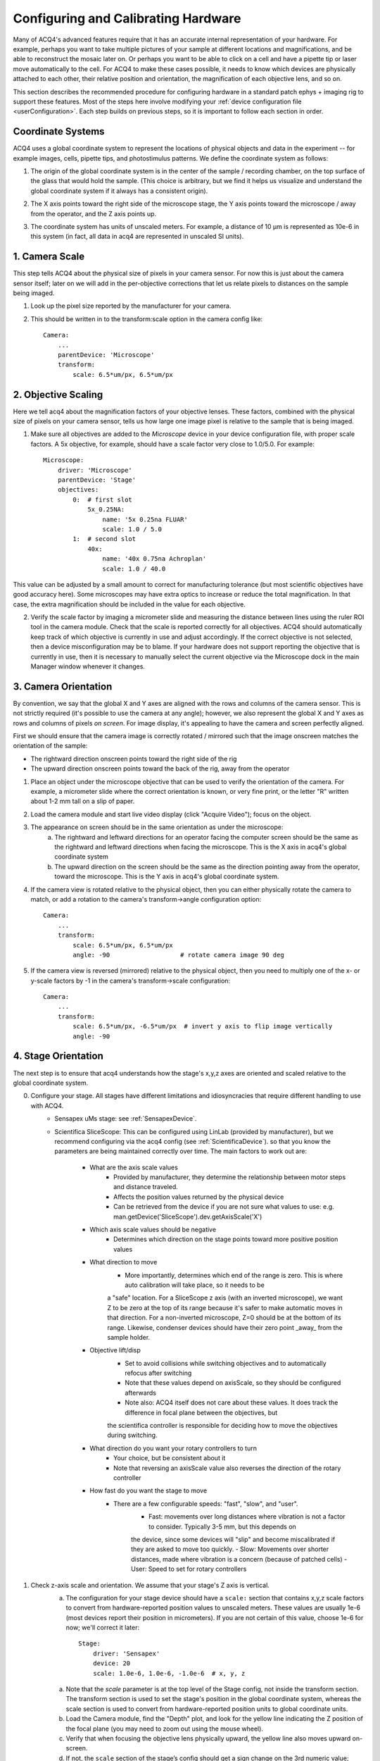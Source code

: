 .. _userCalibration:

Configuring and Calibrating Hardware
====================================

Many of ACQ4's advanced features require that it has an accurate internal representation of your hardware. For example, perhaps you want to take multiple pictures of your sample at different locations and magnifications, and be able to reconstruct the mosaic later on. Or perhaps you want to be able to click on a cell and have a pipette tip or laser move automatically to the cell. For ACQ4 to make these cases possible, it needs to know which devices are physically attached to each other, their relative position and orientation, the magnification of each objective lens, and so on.

This section describes the recommended procedure for configuring hardware in a standard patch ephys + imaging rig to support these features. Most of the steps here involve modifying your :ref:`device configuration file <userConfiguration>`. Each step builds on previous steps, so it is important to follow each section in order.

Coordinate Systems
------------------

ACQ4 uses a global coordinate system to represent the locations of physical objects and data in the experiment -- for example images, cells, pipette tips, and photostimulus patterns. We define the coordinate system as follows:

1. The origin of the global coordinate system is in the center of the sample / recording chamber, on the top surface of the glass that would hold the sample. (This choice is arbitrary, but we find it helps us visualize and understand the global coordinate system if it always has a consistent origin).
2. The X axis points toward the right side of the microscope stage, the Y axis points toward the microscope / away from the operator, and the Z axis points up.
3. The coordinate system has units of unscaled meters. For example, a distance of 10 μm is represented as 10e-6 in this system (in fact, all data in acq4 are represented in unscaled SI units).

    .. figure:: images/global_cs.svg


1. Camera Scale
---------------

This step tells ACQ4 about the physical size of pixels in your camera sensor. For now this is just about the camera sensor itself; later on we will add in the per-objective corrections that let us relate pixels to distances on the sample being imaged.

1. Look up the pixel size reported by the manufacturer for your camera.
2. This should be written in to the transform:scale option in the camera config like::

    Camera:
        ...
        parentDevice: 'Microscope'
        transform:
            scale: 6.5*um/px, 6.5*um/px


2. Objective Scaling
--------------------

Here we tell acq4 about the magnification factors of your objective lenses. These factors, combined with the physical size of pixels on your camera sensor, tells us how large one image pixel is relative to the sample that is being imaged.

1. Make sure all objectives are added to the *Microscope* device in your device configuration file, with proper scale factors. A 5x objective, for example, should have a scale factor very close to 1.0/5.0. For example::

    Microscope:
        driver: 'Microscope'
        parentDevice: 'Stage'
        objectives:
            0:  # first slot
                5x_0.25NA:
                    name: '5x 0.25na FLUAR'
                    scale: 1.0 / 5.0
            1:  # second slot
                40x:
                    name: '40x 0.75na Achroplan'
                    scale: 1.0 / 40.0


This value can be adjusted by a small amount to correct for manufacturing tolerance (but most scientific objectives have good accuracy here).
Some microscopes may have extra optics to increase or reduce the total magnification. In that case, the extra magnification should be included in the value for each objective.

2. Verify the scale factor by imaging a micrometer slide and measuring the distance between lines using the ruler ROI tool in the camera module. Check that the scale is reported correctly for all objectives. ACQ4 should automatically keep track of which objective is currently in use and adjust accordingly. If the correct objective is not selected, then a device misconfiguration may be to blame. If your hardware does not support reporting the objective that is currently in use, then it is necessary to manually select the current objective via the Microscope dock in the main Manager window whenever it changes.


3. Camera Orientation
---------------------

By convention, we say that the global X and Y axes are aligned with the rows and columns of the camera sensor. This is not strictly required (it's possible to use the camera at any angle); however, we also represent the global X and Y axes as rows and columns of pixels *on screen*. For image display, it's appealing to have the camera and screen perfectly aligned.

First we should ensure that the camera image is correctly rotated / mirrored such that the image onscreen matches the orientation of the sample:

* The rightward direction onscreen points toward the right side of the rig
* The upward direction onscreen points toward the back of the rig, away from the operator

1. Place an object under the microscope objective that can be used to verify the orientation of the camera. For example, a micrometer slide where the correct orientation is known, or very fine print, or the letter "R" written about 1-2 mm tall on a slip of paper.
2. Load the camera module and start live video display (click "Acquire Video"); focus on the object.
3. The appearance on screen should be in the same orientation as under the microscope:
    a. The rightward and leftward directions for an operator facing the computer screen should be the same as the rightward and leftward directions when facing the microscope. This is the X axis in acq4's global coordinate system
    b. The upward direction on the screen should be the same as the direction pointing away from the operator, toward the microscope. This is the Y axis in acq4's global coordinate system.
4. If the camera view is rotated relative to the physical object, then you can either physically rotate the camera to match, or add a rotation to the camera's transform->angle configuration option::

    Camera:
        ...
        transform:
            scale: 6.5*um/px, 6.5*um/px
            angle: -90                   # rotate camera image 90 deg

5. If the camera view is reversed (mirrored) relative to the physical object, then you need to multiply one of the x- or y-scale factors by -1 in the camera's transform->scale configuration::

    Camera:
        ...
        transform:
            scale: 6.5*um/px, -6.5*um/px  # invert y axis to flip image vertically
            angle: -90


4. Stage Orientation
--------------------

The next step is to ensure that acq4 understands how the stage's x,y,z axes are oriented and scaled relative to the global coordinate system.

0. Configure your stage. All stages have different limitations and idiosyncracies that require different handling to use with ACQ4.
    - Sensapex uMs stage: see :ref:`SensapexDevice`.
    - Scientifica SliceScope:  This can be configured using LinLab (provided by manufacturer), but we recommend configuring via the acq4 config (see :ref:`ScientificaDevice`).
      so that you know the parameters are being maintained correctly over time. The main factors to work out are:
        - What are the axis scale values 
            - Provided by manufacturer, they determine the relationship between motor steps and distance traveled.
            - Affects the position values returned by the physical device
            - Can be retrieved from the device if you are not sure what values to use: e.g. man.getDevice('SliceScope').dev.getAxisScale('X')
        - Which axis scale values should be negative
            - Determines which direction on the stage points toward more positive position values
        - What direction to move
            - More importantly, determines which end of the range is zero. This is where auto calibration will take place, so it needs to be
            a "safe" location. For a SliceScope z axis (with an inverted microscope), we want Z to be zero at the top of its range because it's safer 
            to make automatic moves in that direction. For a non-inverted microscope, Z=0 should be at the bottom of its range. Likewise, condenser
            devices should have their zero point _away_ from the sample holder.
        - Objective lift/disp
            - Set to avoid collisions while switching objectives and to automatically refocus after switching
            - Note that these values depend on axisScale, so they should be configured afterwards
            - Note also: ACQ4 itself does not care about these values. It does track the difference in focal plane between the objectives, but
            the scientifica controller is responsible for deciding how to move the objectives during switching.
        - What direction do you want your rotary controllers to turn
            - Your choice, but be consistent about it
            - Note that reversing an axisScale value also reverses the direction of the rotary controller
        - How fast do you want the stage to move
            - There are a few configurable speeds: "fast", "slow", and "user". 
                - Fast: movements over long distances where vibration is not a factor to consider. Typically 3-5 mm, but this depends on 
                the device, since some devices will "slip" and become miscalibrated if they are asked to move too quickly.
                - Slow: Movements over shorter distances, made where vibration is a concern (because of patched cells)
                - User: Speed to set for rotary controllers


1. Check z-axis scale and orientation. We assume that your stage's Z axis is vertical.
    a. The configuration for your stage device should have a ``scale:`` section that contains x,y,z scale factors to convert from hardware-reported
       position values to unscaled meters. These values are usually 1e-6 (most devices report their position in micrometers). If you are not certain 
       of this value, choose 1e-6 for now; we'll correct it later::

            Stage:
                driver: 'Sensapex'
                device: 20
                scale: 1.0e-6, 1.0e-6, -1.0e-6  # x, y, z

    a. Note that the *scale* parameter is at the top level of the Stage config, not inside the transform section. The transform section is used to set the stage's position in the global coordinate system, whereas the scale section is used to convert from hardware-reported position units to global coordinate units.
    b. Load the Camera module, find the "Depth" plot, and look for the yellow line indicating the Z position of the focal plane (you may need to zoom out using the mouse wheel).
    c. Verify that when focusing the objective lens physically upward, the yellow line also moves upward on-screen.
    d. If not, the ``scale`` section of the stage’s config should get a sign change on the 3rd numeric value; restart acq4 and verify the Z orientation is correct.

2. Set z-axis scale
    a. Open the camera module, start video, and focus on a pipette tip.
    b. In the Camera module's Microscope dock, click "set surface". This should display a green line over the yellow line 
       (in the depth plot), and will also make it easier to measure changes in the focus Z position.
    b. Move the pipette tip a known distance in the Z (vertical) direction (e.g. +1 mm).
    c. Adjust focus to match, taking note of the distance traveled -- this difference should now be displayed next to the "set surface" button, 
       and will also be visible as the distance between green and yellow lines on the Microscope dock's depth plot.
    d. If there is any discrepancy between the pipette distance traveled and the focus distance traveled, this should be corrected in the 
       stage's scale configuration parameter; restart acq4 and verify the stage Z scale is correct. For example, if you moved the pipette 
       1 mm and acq4 reports that the focus changed by 10 mm, then this indicates that the configuration Z scale factor should be multiplied by 0.1.
    e. If you change the scale factor, remember to restart acq4 and test again.

3. Check x/y axis scale and orientation
    a. Focus on something visible (a pipette tip or a piece of dirt will work). Draw an ROI around the object.
    b. Move the stage in the x direction and confirm that the object and ROI move together.
    c. If the object and ROI move in opposite directions on screen, then multiply the stage X scale by -1, restart acq4, and try again.
    d. If the object and ROI move in the same direction on screen but different distances, then correct the scale factor. 
       For example, if the ROI moves twice as far as the object, then divide the X scale factor by 2. 
       Note: the accuracy of this step depends on the accuracy of your micromanipulator. 
       Use large movements to minimize potential errors, or use a micrometer slide if possible.
    e. Repeat in the y direction.


5. Fine Tuning the Stage Orientation
------------------------------------

We also find that it's helpful (but again not strictly required) to have the microscope stage's X and Y axes well-aligned with the camera. 
In this step we'll physically rotate the camera by a small angle until it is well aligned with the stage axes.

1. Find a small, visible feature in the camera view -- dust on the cover glass, a pipette tip, etc. 
   Move the stage until that feature is at the left edge of the view, vertically centered. Add an ROI around the feature.
2. Move the stage along its X axis until the feature is at the extreme rightmost edge of the view. 
   At this point, the ROI may be a small distance either above or below the feature -- their Y position on screen may differ, 
   but their X position should be the same. (If there is a difference in X position, go back to "Check x/y axis scale and orientation")
3. Physically rotate the camera a small angle around its Z axis to compensate for *half* of the observed drift.
4. Repeat previous steps until the ROI maintains the same Y location as the feature on either side of the view.


6. Set the global coordinate origin
-----------------------------------

In this step we configure the stage position offsets such that the global coordinate origin lies at the center of the recording chamber, on the glass. This is not strictly required, but often makes our job easier when we need to make sense of those coordinate values.

Aside: there is some complexity behind the calibration described below. We are going to arbitrarily choose the center of the recording chamber, at the top surface of the glass coverslip, to be the origin of the global coordinate system. If we wanted to be able to move the stage+focus such that the center of our camera view is at this origin, then it's necessary to know: what position does the stage hardware report when the camera view is centered over the origin? Ideally, if we know this value, then we can simply subtract it from the stage's position in order to move the origin to the center of the recording chamber. Below, we implement this offset using the Stage device's ``transform``. In practice, however, stage and manipulator devices are not perfectly trustworthy -- the positions they report may drift over time. To correct for this, each stage device will have a model-specific mechanism to "re-home" the stage, which ensures that position values are kept stable over time. Depending on the reliability of the stage, this procedure may only need to be performed on occasion when a discrepancy is detected, or perhaps more frequently if the stage is known to drift.

1. Re-home the stage device. This is a model-specific procedure that resets the coordinates reported by the device to ensure they are accurate.
    - For Scientifica SliceScope, this is done by clicking the "Auto set zero offset" button in the device's dock in the Manager window. Note that this will move the stage to a far extent of its range in order to determine its exact position along each axis. The direction that it travels is determined by the autoZeroDirection parameter in the device's config (see :ref:`Scientifica`). 
    - For Sensapex uMs, this is done by clicking "Run Zero Calibration" from the device's dock in the manager window, or (equivalently) running the zero offset calibration command from the touchscreen.
    - For other devices, consult the manufacturer's documentation for how to re-home the stage.
2. Under the high-power objective, center the camera view over the center of the recording chamber and focus on the top surface of the glass coverslip (for *in vivo* rigs with no coversliip, pick any suitable focal plane to be the Z origin). If this is a water immersion objective, it is important to be dipped in water (ideally saline) at this point.
3. In the manager window, under the Microscope dock, make sure the x,y,z values for the high power objective are all set to 0.
4. In the camera window, point your mouse cursor close to the center of the view and note the x,y coordinates displayed in the bottom right corner of the camera module window. We would like these to read (0, 0) so that the origin of the global coordinate system is at the center of the recording chamber. The z position is displayed in the Depth dock on the right-hand side of the camera window, and we would like the 0 here to mean “on the glass”. Note: If you have a multi-well setup, you might choose to place the origin in the center of a specific well, or in the center of all wells, etc.
5. To move the origin, we will subtract the currently displayed x,y,z position values from the ``transform -> pos`` setting in the stage's device configuration. (if no setting exists here yet, the values are assumed to be 0)::

        Stage:
            driver: 'Sensapex'
            device: 20
            scale: 1.0e-6, 1.0e-6, -1.0e-6
            transform:
                pos: -3.45*mm, -12.27*mm, 8.552*mm

6. After correcting these values, restart acq4 and confirm that the global origin is roughly where you expect it to be.


7. Objective offset calibration
-------------------------------

In this step we tell acq4 how far apart the focal planes and objective centers are for your objectives. Note that some objective changers will attempt to automatically adjust the focal position when switching to compensate for parfocality; this calibration step does _not_ affect that behavior, and also is not affected by that behavior.

1. Focus on a pipette tip under the highest power objective. If you are using an immersion objective, then the pipette tip and objective should be dipped in saline.
   Note: we assume here that you have a standard 2-objective ephys rig, but these instructions should apply easily to more objectives.
2. In the manager window, under the Microscope dock, make sure the x,y,z values for the high power objective are all set to 0.
   These values will _stay_ 0 because by convention we calibrate the position offsets of each objective relative to the highest power objective.
3. Draw a small ROI around the tip of the pipette and click the "set surface" button. This gives us a reference point (green line in the depth plot) for measuring the offset between two objectives.
4. Switch to the low power objective, remove the saline from around the pipette (assuming this is an air objective), and focus on the pipette (but don't move the stage x/y axes)
   Note: the reason we do this calibration in saline for the high power objective and in air for the low power objective is that these are the most common conditions under which we will want to "transfer" pipette positions from one objective to another -- in some setups we do a coarse pipette calibration in air under the low-power objective, then do a refined calibration under high power dipped in saline.
5. In the manager window, under the Microscope dock, adjust the x,y values for the low-power objective until the pipette tip is matched to the ROI again. Likewise, adjust the z value until the yellow focus line is matched to the green "surface" line.
6. Copy the x,y,z values you have chosen in to the objective offset position in the microscope configuration. Do this for all objectives (including the high-power objective with values set to 0)::

    Microscope:
        driver: 'Microscope'
        parentDevice: 'Stage'
        objectives:
            0:  # first slot
                5x_0.25NA:
                    name: '5x 0.25na FLUAR'
                    scale: 1.0 / 5.0
                    offset: -43*um, 9*um
            1:  # second slot
                40x:
                    name: '40x 0.75na Achroplan'
                    scale: 1.0 / 40.0

7. Verify after restarting acq4 that the offsets are working correctly by repeating steps 1-4.


8. Initial manipulator calibration
----------------------------------

This procedure should be performed any time a manipulator is physically reconfigured (like if the orientation of the manipulator or headstage is adjusted), or whenever it appears that the manipulator calibrations are no longer correct. Before starting this procedure, it is a good idea to make sure your manipulator is securely seated in a good position such that:

* Pipette tips can reach a large enough area in the center of the recording chamber as well as any needed cleaning wells. To maximize available reach, it may help to orient the manipulator such that a cleaning well is at one corner of the manipulato's x/y range, and the center of the recording chamber is at the opposite x/y range
* The headstage should be unlikely to collide with the microscope
* Collisions with nearby manipulators are not possible


If your manipulator position meets these requirements,

1. Run calibrations recommended by the hardware manufacturer, if needed.
    - For Sensapex uMp: 
        - Move manipulator to a safe position and remove the pipette+holder.
          NOTE: The manipulator will move over its full range of motion, so it is important
          that no collisions are possible during this calibration.
        - Run the position calibration from the sensapex touchpad (tap the manipulator icon [4th from left along the screen bottom], then expand the "Setup" group, then "Calibrate positions").

2. Calibrate manipulator axis orientation. This step tells acq4 about the *direction* that each manipulator axis points relative to the
   global coordinate system:
    a. Put a new pipette and the high-power objective in solution in the recording chamber. Watch via the camera for a few minutes to verify that the pipette is not drifting. 
       In case of drift, reduce any sources of temperature change -- especially block all air flow around the rig and microscope.
    b. In manager window, find the dock for the manipulator device to be calibrated (e.g. "Sensapex1") and click "calibrate". This opens a new window that manages the collection of calibration data points, which will be used to determine the manipulator axis directions.
    c. In the calibration window, remove all calibration points (if any) by selecting and clicking "remove".
    d. Move the stage to the center of the recording chamber and focus near the plane where you will normally be patching (if you're patching cultured cells, ~10µm above the glass is ok).
    e. In 40x, move the pipette to the left edge of the view, vertical center. The tip should be in sharp focus. 
    f. Click "add point" in the calibration window, then click on the pipette tip. This should be done carefully -- zoom in and pick a specific feature of the pipette tip that you will be able to click on repeatedly. It may help to take a screenshot here as a reference to ensure that you can repeatedly achieve the same focus and point position. 
    g. Move the pipette ~50µm to the right using _only_ the manipulator X axis (do not move the manipulator y/z axes). Re-focus on the tip (using the microscope focus) and add another point. Continue adding points until the pipette tip reaches the right side of the view. During this entire process, the manipulator Y and Z axes must remain unchanged. To calibrate the orientation of each axis, you need a minimum of three calibration points per axis. However, it is recommended to collect several points per axis for better accuracy.
    h. Now repeat the process for the Y and Z axes -- start from the top edge / horizontal center and work your way downward in Y (leaving X and Z unchanged), then start in the center of the screen and work your way upward in Z (cover at least ~100 µm in Z range).
    i. Click "save calibration".

3. Test axis orientation calibration:
    a. Under the multipatch module, enable the pipette by clicking on its numbered button (and disable all other pipettes)
    b. Click "calibrate", then click on the pipette tip in the camera module
    c. Focus on a random x/y/z location, click "set target" in the multipatch module, then click any location in the camera module. A yellow target symbol should appear where you clicked.
    d. Click "to target" and wait for the pipette tip to move. If the calibration was successful, the pipette tip should come very close to the target. Otherwise, it's likely a mistake was made during the calibration procedure.
    e. Check the Z error by using the camera module's depth chart (compare the yellow focus line to the blue pipette triangle; you may need to zoom in using the mouse wheel). 
    f. Within the field of view where calibration was performed, errors should be very small (on the order of 1 µm). As you move farther from the original calibration site (the center of the recording chamber), you should expect some x/y error to accumulate.


9. Set home and cleaning positions for each manipulator
-------------------------------------------------------

1. Set home position
    a. Move manipulator to the center of its y range, almost to the top of its z range, and almost to the end of its x range away from the recording chamber.
    b. In the manager window, under the dock for the manipulator device (e.g. "Sensapex1"), click "Set Home"

2. Set clean / rinse positions
    a. Move pipette tip into the cleaning well, at the desired depth for cleaning.
       Note: during automated pipette cleaning, the manipulator is programmed to move a certain distance above the cleaning position before entering the cleaning well. The default distance is 5 mm, but this can be set in the configuration for patch pipette states under "clean -> approachHeight". If the manipulator cannot move this distance above the selected cleaning position, then an error will occur. Now is a good time to make sure there is enough room to satisfy this constraint.
    b. In the manager window under the dock for the patch pipette device (e.g. "PatchPipette1"), click "Set Clean Pos".
    c. Repeat for rinse position if needed.


10. Configure pipette approach angle
------------------------------------

ACQ4 needs to know the orientation of your patch pipette in order to do motion planning for automated actions. For example, when driving the pipette in and out of tissue we usually want it to move only along its axis; never laterally through the tissue. 

Although some of this information may be related to your manipulator orientation, this is not always a reliable assumption so it is necessary to tell ACQ4 about your pipette orientation.

1. **Configure pitch and yaw in the device configuration**

   Add the **pitch** and **yaw** parameters to your Pipette device configuration:

   * **pitch** (float or 'auto', required): The angle of the pipette (in degrees) relative to the horizontal plane. Positive values point downward.
   * **yaw** (float or 'auto', required): The angle of the pipette (in degrees) relative to the global +X axis (points to the operator's right when facing the microscope). Positive values are clockwise from global +X.

   Example configuration::

       PatchPipette1:
           driver: 'Pipette'
           parentDevice: 'Manipulator1'
           pitch: 15.0     # pipette points 15° below horizontal
           yaw: 45.0       # pipette points 45° clockwise from global +X axis

2. **Alternative: Use automatic configuration**

   If your pipette is aligned with one of your manipulator's axes, you can use ``'auto'`` for pitch and/or yaw::

       PatchPipette1:
           driver: 'Pipette'
           parentDevice: 'Manipulator1'
           pitch: 'auto'
           yaw: 'auto'
           parentAutoAxis: '+x'  # pipette aligned with +X axis of manipulator

   Valid values for **parentAutoAxis** are: ``'+x'``, ``'-x'``, ``'+y'``, ``'-y'``, ``'+z'``, ``'-z'``.

3. **Test the configuration**

    a. Focus to about 300 μm above the glass coverslip (if stage/objective configuration was done correctly, the yellow focus line in the camera module's depth chart should be at +300 μm) and click "set surface" in the camera module. This tells ACQ4 where the surface of the (imaginary) sample is located, which will be used later to determine how to correctly move the pipette.
    b. Focus 50 μm below the surface line and click "set target" in the multipatch module, then click in the camera view. This sets the target position for the pipette, and a yellow target symbol should appear at the clicked position.
    c. Click "approach" in the multipatch module. The pipette should move to a position that is above the surface line, aligned with the target position. (Depending on your configuration, the pipette may also begin advancing towards the target position. If so, press `esc` to stop the pipette.) 
    d. Manually drive the pipette along its approach axis until it reaches the target position. Scientifica and Sensapex manipulators both provide "approach" or "diagonal" modes of operation that drive the pipette along its axis.
    e. Verify that the pipette reaches the target (in x, y, and z) using only axial motion. If all parts of the system are calibrated correctly, the pipette should reach its target within several micrometers (the actual amount of error depends on the conbined quality of the calibration and manipulator hardware). 